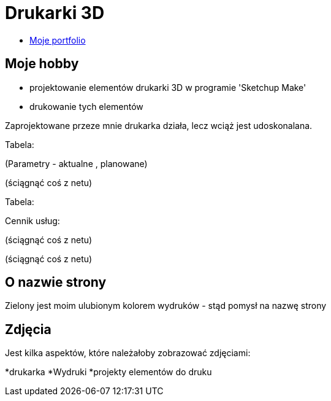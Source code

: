 # Drukarki 3D

* https://leszekwitucki.github.io/green3Dprint[Moje portfolio]

## Moje hobby

* projektowanie elementów drukarki 3D w programie 'Sketchup Make'
* drukowanie tych elementów

Zaprojektowane przeze mnie drukarka działa, lecz wciąż jest udoskonalana.


Tabela:

(Parametry -  aktualne , planowane)


(ściągnąć coś z netu)



Tabela:

Cennik usług:


(ściągnąć coś z netu)

(ściągnąć coś z netu)


## O nazwie strony

Zielony jest moim ulubionym kolorem wydruków - stąd pomysł na nazwę strony



## Zdjęcia


Jest kilka aspektów, które należałoby zobrazować zdjęciami:

*drukarka
*Wydruki
*projekty elementów do druku
